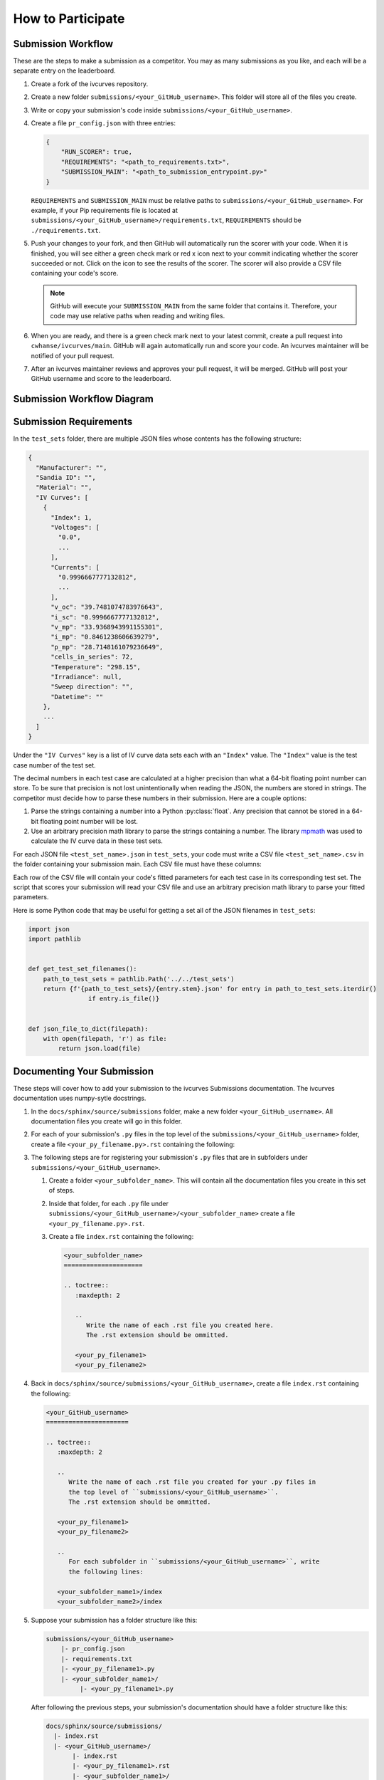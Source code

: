 .. _participating:

How to Participate
==================


Submission Workflow
-------------------

These are the steps to make a submission as a competitor.
You may as many submissions as you like, and each will be a separate entry on the leaderboard.

#. Create a fork of the ivcurves repository.
#. Create a new folder ``submissions/<your_GitHub_username>``.
   This folder will store all of the files you create.
#. Write or copy your submission's code inside ``submissions/<your_GitHub_username>``.
#. Create a file ``pr_config.json`` with three entries:

   .. code-block:: json

      {
          "RUN_SCORER": true,
          "REQUIREMENTS": "<path_to_requirements.txt>",
          "SUBMISSION_MAIN": "<path_to_submission_entrypoint.py>"
      }

   ``REQUIREMENTS`` and ``SUBMISSION_MAIN`` must be relative paths to ``submissions/<your_GitHub_username>``.
   For example, if your Pip requirements file is located at ``submissions/<your_GitHub_username>/requirements.txt``, ``REQUIREMENTS`` should be ``./requirements.txt``.
#. Push your changes to your fork, and then GitHub will automatically run the scorer with your code.
   When it is finished, you will see either a green check mark or red x icon next to your commit indicating whether the scorer succeeded or not.
   Click on the icon  to see the results of the scorer.
   The scorer will also provide a CSV file containing your code's score.

   .. note::
      GitHub will execute your ``SUBMISSION_MAIN`` from the same folder that contains it.
      Therefore, your code may use relative paths when reading and writing files.

#. When you are ready, and there is a green check mark next to your latest commit, create a pull request into ``cwhanse/ivcurves/main``.
   GitHub will again automatically run and score your code.
   An ivcurves maintainer will be notified of your pull request.
#. After an ivcurves maintainer reviews and approves your pull request, it will be merged.
   GitHub will post your GitHub username and score to the leaderboard.

Submission Workflow Diagram
---------------------------

.. mermaid::

   sequenceDiagram
       participant Competitor
       participant GitHub Actions
       participant ivcurves Maintainer

       activate Competitor
       Note over Competitor: Forks ivcurves repository.
       Note over Competitor: Creates folder submissions/<your_GitHub_username> to put their files into.
       Note over Competitor: Creates pr_config.json.
       Note over Competitor: Writes code for submission.

       Competitor->>GitHub Actions: Pushes code to fork on GitHub
       deactivate Competitor
       activate GitHub Actions
       Note over GitHub Actions: Reads pr_config.json and scores submission.
       GitHub Actions->>Competitor: Reports results with CSV of scores
       deactivate GitHub Actions

       Competitor->>GitHub Actions: Creates pull request
       activate GitHub Actions
       Note over GitHub Actions: Reads pr_config.json and scores submission code.
       GitHub Actions->>Competitor: Reports results with CSV of scores
       GitHub Actions->>ivcurves Maintainer: Notifies of pull request
       deactivate GitHub Actions
       activate ivcurves Maintainer
       Note over ivcurves Maintainer: Reviews pull request.
       ivcurves Maintainer->>GitHub Actions: Merges competitor's pull request
       activate GitHub Actions
       deactivate ivcurves Maintainer
       GitHub Actions->>Competitor: Notifies of pull request merge
       Note over GitHub Actions: Records submission's score in database.
       Note over GitHub Actions: Updates leaderboard and submission documentation.
       deactivate GitHub Actions


Submission Requirements
-----------------------

In the ``test_sets`` folder, there are multiple JSON files whose contents has the following structure:

.. code-block::

  {
    "Manufacturer": "",
    "Sandia ID": "",
    "Material": "",
    "IV Curves": [
      {
        "Index": 1,
        "Voltages": [
          "0.0",
          ...
        ],
        "Currents": [
          "0.9996667777132812",
          ...
        ],
        "v_oc": "39.7481074783976643",
        "i_sc": "0.9996667777132812",
        "v_mp": "33.9368943991155301",
        "i_mp": "0.8461238606639279",
        "p_mp": "28.7148161079236649",
        "cells_in_series": 72,
        "Temperature": "298.15",
        "Irradiance": null,
        "Sweep direction": "",
        "Datetime": ""
      },
      ...
    ]
  }

Under the ``"IV Curves"`` key is a list of IV curve data sets each with an ``"Index"`` value.
The ``"Index"`` value is the test case number of the test set.

The decimal numbers in each test case are calculated at a higher precision than what a 64-bit floating point number can store.
To be sure that precision is not lost unintentionally when reading the JSON, the numbers are stored in strings.
The competitor must decide how to parse these numbers in their submission.
Here are a couple options:

#. Parse the strings containing a number into a Python :py:class:`float`.
   Any precision that cannot be stored in a 64-bit floating point number will be lost.
#. Use an arbitrary precision math library to parse the strings containing a number.
   The library `mpmath`_ was used to calculate the IV curve data in these test sets.

   .. _mpmath: https://mpmath.org/


For each JSON file ``<test_set_name>.json`` in ``test_sets``, your code must write a CSV file ``<test_set_name>.csv`` in the folder containing your submission main.
Each CSV file must have these columns:

.. datatemplate:nodata::

  {{ make_list_table([
        'Index',
        'photocurrent',
        'saturation_current',
        'resistance_series',
        'resistance_shunt',
        'n',
        'cells_in_series'
     ],
     [['#','#','#','#','#','#','#']],
     title='<test_set_name>.csv')
  }}

Each row of the CSV file will contain your code's fitted parameters for each test case in its corresponding test set.
The script that scores your submission will read your CSV file and use an arbitrary precision math library to parse your fitted parameters.


Here is some Python code that may be useful for getting a set all of the JSON filenames in ``test_sets``:

.. code-block:: python

   import json
   import pathlib


   def get_test_set_filenames():
       path_to_test_sets = pathlib.Path('../../test_sets')
       return {f'{path_to_test_sets}/{entry.stem}.json' for entry in path_to_test_sets.iterdir()
                   if entry.is_file()}


   def json_file_to_dict(filepath):
       with open(filepath, 'r') as file:
           return json.load(file)


Documenting Your Submission
---------------------------

These steps will cover how to add your submission to the ivcurves Submissions documentation.
The ivcurves documentation uses numpy-sytle docstrings.

#. In the ``docs/sphinx/source/submissions`` folder, make a new folder ``<your_GitHub_username>``.
   All documentation files you create will go in this folder.
#. For each of your submission's ``.py`` files in the top level of the ``submissions/<your_GitHub_username>`` folder, create a file ``<your_py_filename.py>.rst`` containing the following:

   .. |autosummary| replace:: autosummary

   .. code-block:: rst
      :substitutions:


      .. currentmodule:: submissions.<your_GitHub_username>.<your_py_filename>

      .. |autosummary|::
         :toctree: generated/

         ..
            Write the name of each function in <your_py_filename>.py.

         <function_name1>
         <function_name2>

   ..
      Note to the documentation writer: the rst in the code-block above
      is still interpreted by Sphinx. To prevent autosummary from executing,
      it must be substituted in (using sphinx_substitution_extensions).

#. The following steps are for registering your submission's ``.py`` files that are in subfolders under ``submissions/<your_GitHub_username>``.

   #. Create a folder ``<your_subfolder_name>``. This will contain all the documentation files you create in this set of steps.
   #. Inside that folder, for each ``.py`` file under ``submissions/<your_GitHub_username>/<your_subfolder_name>`` create a file ``<your_py_filename.py>.rst``.
   #. Create a file ``index.rst`` containing the following:

      .. code-block:: rst

         <your_subfolder_name>
         =====================

         .. toctree::
            :maxdepth: 2

            ..
               Write the name of each .rst file you created here.
               The .rst extension should be ommitted.

            <your_py_filename1>
            <your_py_filename2>

#. Back in ``docs/sphinx/source/submissions/<your_GitHub_username>``, create a file ``index.rst`` containing the following:

   .. code-block:: rst

      <your_GitHub_username>
      ======================

      .. toctree::
         :maxdepth: 2

         ..
            Write the name of each .rst file you created for your .py files in
            the top level of ``submissions/<your_GitHub_username>``.
            The .rst extension should be ommitted.

         <your_py_filename1>
         <your_py_filename2>

         ..
            For each subfolder in ``submissions/<your_GitHub_username>``, write
            the following lines:

         <your_subfolder_name1>/index
         <your_subfolder_name2>/index

#. Suppose your submission has a folder structure like this:

   .. code-block:: bash

      submissions/<your_GitHub_username>
          |- pr_config.json
          |- requirements.txt
          |- <your_py_filename1>.py
          |- <your_subfolder_name1>/
               |- <your_py_filename1>.py

   After following the previous steps, your submission's documentation should have a folder structure like this:

   .. code-block:: bash

      docs/sphinx/source/submissions/
        |- index.rst
        |- <your_GitHub_username>/
             |- index.rst
             |- <your_py_filename1>.rst
             |- <your_subfolder_name1>/
                  |- index.rst
                  |- <your_py_filename1>.rst

#. Finally, inside ``submissions/index.rst`` like in the highlighted line:

   .. code-block:: rst
      :emphasize-lines: 8

      Submissions
      ===========

      .. toctree::
         :maxdepth: 2

         <other_GitHub_username1>/index
         <your_GitHub_username>/index

To help describe or contextualize your code, you may create links to external sites using this Sphinx rst directive in your docstrings:

   .. code-block:: rst

      Link to an `external site`_.

      .. _external site: <url>

      ..
         Example:

      Link to `Sphinx documentation`_.

      .. _Sphinx documentation: https://www.sphinx-doc.org/en/master/usage/restructuredtext/basics.html#hyperlinks

